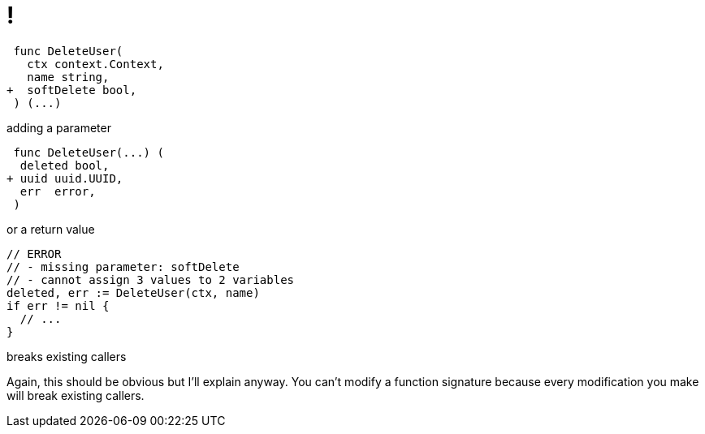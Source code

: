 [.columns.is-vcentered.wrap]
= !

[.column.is-two-thirds]
[source,diff]
----
 func DeleteUser(
   ctx context.Context,
   name string,
+  softDelete bool,
 ) (...)
----

[.column.is-one-third]
adding a parameter

[.column.is-two-thirds]
[source,diff]
----
 func DeleteUser(...) (
  deleted bool,
+ uuid uuid.UUID,
  err  error,
 )
----

[.column.is-one-third]
or a return value

[.column.is-two-thirds]
[source,go]
----
// ERROR
// - missing parameter: softDelete
// - cannot assign 3 values to 2 variables
deleted, err := DeleteUser(ctx, name)
if err != nil {
  // ...
}
----

[.column.is-one-third]
breaks existing callers

[.notes]
--
Again, this should be obvious but I'll explain anyway.
You can't modify a function signature
because every modification you make
will break existing callers.
--
